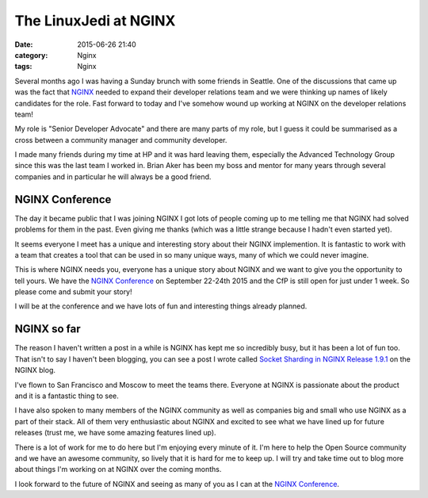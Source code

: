 The LinuxJedi at NGINX
======================

:date: 2015-06-26 21:40
:category: Nginx
:tags: Nginx

Several months ago I was having a Sunday brunch with some friends in Seattle. One of the discussions that came up was the fact that `NGINX <http://nginx.com/>`_ needed to expand their developer relations team and we were thinking up names of likely candidates for the role. Fast forward to today and I've somehow wound up working at NGINX on the developer relations team!

My role is "Senior Developer Advocate" and there are many parts of my role, but I guess it could be summarised as a cross between a community manager and community developer.

I made many friends during my time at HP and it was hard leaving them, especially the Advanced Technology Group since this was the last team I worked in. Brian Aker has been my boss and mentor for many years through several companies and in particular he will always be a good friend.

NGINX Conference
----------------

The day it became public that I was joining NGINX I got lots of people coming up to me telling me that NGINX had solved problems for them in the past. Even giving me thanks (which was a little strange because I hadn't even started yet).

It seems everyone I meet has a unique and interesting story about their NGINX implemention. It is fantastic to work with a team that creates a tool that can be used in so many unique ways, many of which we could never imagine.

This is where NGINX needs you, everyone has a unique story about NGINX and we want to give you the opportunity to tell yours. We have the `NGINX Conference <http://nginx.com/nginxconf/>`_ on September 22-24th 2015 and the CfP is still open for just under 1 week. So please come and submit your story!

I will be at the conference and we have lots of fun and interesting things already planned.

NGINX so far
------------

The reason I haven't written a post in a while is NGINX has kept me so incredibly busy, but it has been a lot of fun too. That isn't to say I haven't been blogging, you can see a post I wrote called `Socket Sharding in NGINX Release 1.9.1 <http://nginx.com/blog/socket-sharding-nginx-release-1-9-1/>`_ on the NGINX blog.

I've flown to San Francisco and Moscow to meet the teams there. Everyone at NGINX is passionate about the product and it is a fantastic thing to see.

I have also spoken to many members of the NGINX community as well as companies big and small who use NGINX as a part of their stack. All of them very enthusiastic about NGINX and excited to see what we have lined up for future releases (trust me, we have some amazing features lined up).

There is a lot of work for me to do here but I'm enjoying every minute of it. I'm here to help the Open Source community and we have an awesome community, so lively that it is hard for me to keep up. I will try and take time out to blog more about things I'm working on at NGINX over the coming months.

I look forward to the future of NGINX and seeing as many of you as I can at the `NGINX Conference <http://nginx.com/nginxconf/>`_.
